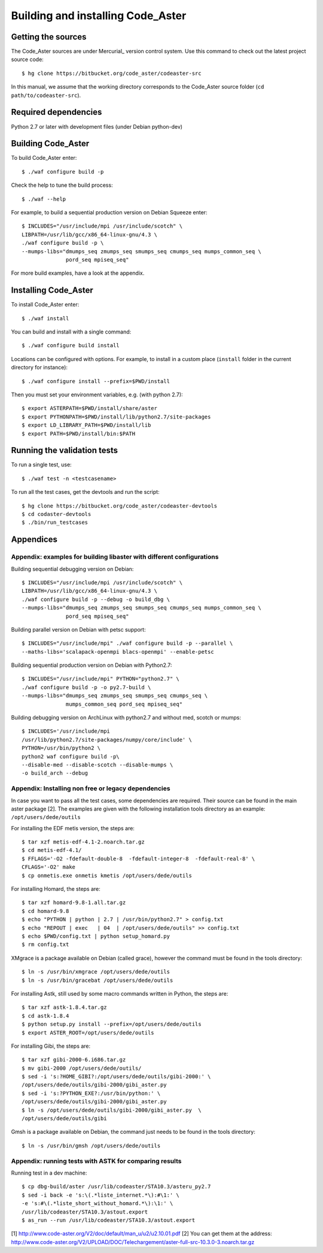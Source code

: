 ====================================
 Building and installing Code_Aster
====================================

Getting the sources
===================

The Code_Aster sources are under Mercurial_ version control system.
Use this command to check out the latest project source code::

    $ hg clone https://bitbucket.org/code_aster/codeaster-src

In this manual, we assume that the working directory corresponds to the Code_Aster
source folder (``cd path/to/codeaster-src``).

Required dependencies
=====================

Python 2.7 or later with development files (under Debian python-dev)

Building Code_Aster
===================

To build Code_Aster enter::

    $ ./waf configure build -p

Check the help to tune the build process::

    $ ./waf --help

For example, to build a sequential production version on Debian Squeeze enter::

    $ INCLUDES="/usr/include/mpi /usr/include/scotch" \
    LIBPATH=/usr/lib/gcc/x86_64-linux-gnu/4.3 \
    ./waf configure build -p \
    --mumps-libs="dmumps_seq zmumps_seq smumps_seq cmumps_seq mumps_common_seq \
                  pord_seq mpiseq_seq"


For more build examples, have a look at the appendix.

Installing Code_Aster
=====================

To install Code_Aster enter::

    $ ./waf install

You can build and install with a single command::

   $ ./waf configure build install

Locations can be configured with options. For example, to install in a custom
place (``install`` folder in the current directory for instance)::

    $ ./waf configure install --prefix=$PWD/install

Then you must set your environment variables, e.g. (with python 2.7)::

    $ export ASTERPATH=$PWD/install/share/aster
    $ export PYTHONPATH=$PWD/install/lib/python2.7/site-packages
    $ export LD_LIBRARY_PATH=$PWD/install/lib
    $ export PATH=$PWD/install/bin:$PATH

Running the validation tests
============================

To run a single test, use::

    $ ./waf test -n <testcasename>

To run all the test cases, get the devtools and run the script::

    $ hg clone https://bitbucket.org/code_aster/codeaster-devtools
    $ cd codaster-devtools
    $ ./bin/run_testcases

Appendices
==========

Appendix: examples for building libaster with different configurations
----------------------------------------------------------------------

Building sequential debugging version on Debian::

    $ INCLUDES="/usr/include/mpi /usr/include/scotch" \
    LIBPATH=/usr/lib/gcc/x86_64-linux-gnu/4.3 \
    ./waf configure build -p --debug -o build_dbg \
    --mumps-libs="dmumps_seq zmumps_seq smumps_seq cmumps_seq mumps_common_seq \
                  pord_seq mpiseq_seq"

Building parallel version on Debian with petsc support::

    $ INCLUDES="/usr/include/mpi" ./waf configure build -p --parallel \
    --maths-libs='scalapack-openmpi blacs-openmpi' --enable-petsc

Building sequential production version on Debian with Python2.7::

    $ INCLUDES="/usr/include/mpi" PYTHON="python2.7" \
    ./waf configure build -p -o py2.7-build \
    --mumps-libs="dmumps_seq zmumps_seq smumps_seq cmumps_seq \
                  mumps_common_seq pord_seq mpiseq_seq"

Building debugging version on ArchLinux with python2.7 and without med, scotch
or mumps::

    $ INCLUDES='/usr/include/mpi
    /usr/lib/python2.7/site-packages/numpy/core/include' \
    PYTHON=/usr/bin/python2 \
    python2 waf configure build -p\
    --disable-med --disable-scotch --disable-mumps \
    -o build_arch --debug

Appendix: Installing non free or legacy dependencies
----------------------------------------------------

In case you want to pass all the test cases, some dependencies are
required. Their source can be found in the main aster package [2].
The examples are given with the following installation tools directory
as an example: ``/opt/users/dede/outils``

For installing the EDF metis version, the steps are::

    $ tar xzf metis-edf-4.1-2.noarch.tar.gz
    $ cd metis-edf-4.1/
    $ FFLAGS='-O2 -fdefault-double-8  -fdefault-integer-8  -fdefault-real-8' \
    CFLAGS='-O2' make
    $ cp onmetis.exe onmetis kmetis /opt/users/dede/outils

For installing Homard, the steps are::

    $ tar xzf homard-9.8-1.all.tar.gz
    $ cd homard-9.8
    $ echo "PYTHON | python | 2.7 | /usr/bin/python2.7" > config.txt
    $ echo "REPOUT | exec   | 04  | /opt/users/dede/outils" >> config.txt
    $ echo $PWD/config.txt | python setup_homard.py
    $ rm config.txt

XMgrace is a package available on Debian (called grace), however the command
must be found in the tools directory::

    $ ln -s /usr/bin/xmgrace /opt/users/dede/outils
    $ ln -s /usr/bin/gracebat /opt/users/dede/outils

For installing Astk, still used by some macro commands written in Python,
the steps are::

    $ tar xzf astk-1.8.4.tar.gz
    $ cd astk-1.8.4
    $ python setup.py install --prefix=/opt/users/dede/outils
    $ export ASTER_ROOT=/opt/users/dede/outils

For installing Gibi, the steps are::

    $ tar xzf gibi-2000-6.i686.tar.gz
    $ mv gibi-2000 /opt/users/dede/outils/
    $ sed -i 's:?HOME_GIBI?:/opt/users/dede/outils/gibi-2000:' \
    /opt/users/dede/outils/gibi-2000/gibi_aster.py
    $ sed -i 's:?PYTHON_EXE?:/usr/bin/python:' \
    /opt/users/dede/outils/gibi-2000/gibi_aster.py
    $ ln -s /opt/users/dede/outils/gibi-2000/gibi_aster.py  \
    /opt/users/dede/outils/gibi

Gmsh is a package available on Debian, the command just needs to be found in
the tools directory::

    $ ln -s /usr/bin/gmsh /opt/users/dede/outils

Appendix: running tests with ASTK for comparing results
-------------------------------------------------------

Running test in a dev machine::

    $ cp dbg-build/aster /usr/lib/codeaster/STA10.3/asteru_py2.7
    $ sed -i back -e 's:\(.*liste_internet.*\):#\1:' \
    -e 's:#\(.*liste_short_without_homard.*\):\1:' \
    /usr/lib/codeaster/STA10.3/astout.export
    $ as_run --run /usr/lib/codeaster/STA10.3/astout.export

[1] http://www.code-aster.org/V2/doc/default/man_u/u2/u2.10.01.pdf
[2] You can get them at the address:
http://www.code-aster.org/V2/UPLOAD/DOC/Telechargement/aster-full-src-10.3.0-3.noarch.tar.gz
